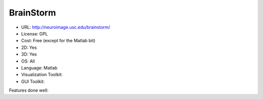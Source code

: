 .. _brainstorm:

BrainStorm
----------

- URL: http://neuroimage.usc.edu/brainstorm/
- License: GPL
- Cost: Free (except for the Matlab bit)
- 2D: Yes
- 3D: Yes
- OS: All
- Language: Matlab
- Visualization Toolkit:
- GUI Toolkit:

Features done well:



